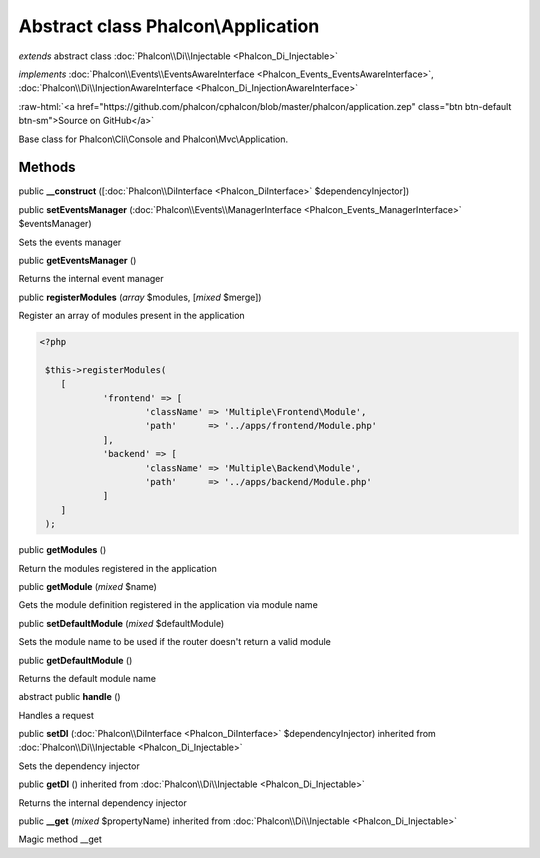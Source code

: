 Abstract class **Phalcon\\Application**
=======================================

*extends* abstract class :doc:`Phalcon\\Di\\Injectable <Phalcon_Di_Injectable>`

*implements* :doc:`Phalcon\\Events\\EventsAwareInterface <Phalcon_Events_EventsAwareInterface>`, :doc:`Phalcon\\Di\\InjectionAwareInterface <Phalcon_Di_InjectionAwareInterface>`

.. role:: raw-html(raw)
   :format: html

:raw-html:`<a href="https://github.com/phalcon/cphalcon/blob/master/phalcon/application.zep" class="btn btn-default btn-sm">Source on GitHub</a>`

Base class for Phalcon\\Cli\\Console and Phalcon\\Mvc\\Application.


Methods
-------

public  **__construct** ([:doc:`Phalcon\\DiInterface <Phalcon_DiInterface>` $dependencyInjector])





public  **setEventsManager** (:doc:`Phalcon\\Events\\ManagerInterface <Phalcon_Events_ManagerInterface>` $eventsManager)

Sets the events manager



public  **getEventsManager** ()

Returns the internal event manager



public  **registerModules** (*array* $modules, [*mixed* $merge])

Register an array of modules present in the application 

.. code-block:: php

    <?php

     $this->registerModules(
     	[
     		'frontend' => [
     			'className' => 'Multiple\Frontend\Module',
     			'path'      => '../apps/frontend/Module.php'
     		],
     		'backend' => [
     			'className' => 'Multiple\Backend\Module',
     			'path'      => '../apps/backend/Module.php'
     		]
     	]
     );




public  **getModules** ()

Return the modules registered in the application



public  **getModule** (*mixed* $name)

Gets the module definition registered in the application via module name



public  **setDefaultModule** (*mixed* $defaultModule)

Sets the module name to be used if the router doesn't return a valid module



public  **getDefaultModule** ()

Returns the default module name



abstract public  **handle** ()

Handles a request



public  **setDI** (:doc:`Phalcon\\DiInterface <Phalcon_DiInterface>` $dependencyInjector) inherited from :doc:`Phalcon\\Di\\Injectable <Phalcon_Di_Injectable>`

Sets the dependency injector



public  **getDI** () inherited from :doc:`Phalcon\\Di\\Injectable <Phalcon_Di_Injectable>`

Returns the internal dependency injector



public  **__get** (*mixed* $propertyName) inherited from :doc:`Phalcon\\Di\\Injectable <Phalcon_Di_Injectable>`

Magic method __get



